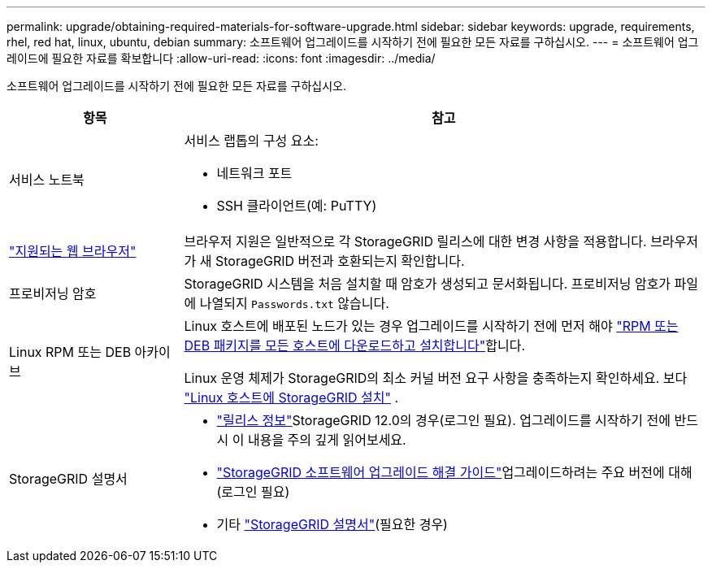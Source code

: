 ---
permalink: upgrade/obtaining-required-materials-for-software-upgrade.html 
sidebar: sidebar 
keywords: upgrade, requirements, rhel, red hat, linux, ubuntu, debian 
summary: 소프트웨어 업그레이드를 시작하기 전에 필요한 모든 자료를 구하십시오. 
---
= 소프트웨어 업그레이드에 필요한 자료를 확보합니다
:allow-uri-read: 
:icons: font
:imagesdir: ../media/


[role="lead"]
소프트웨어 업그레이드를 시작하기 전에 필요한 모든 자료를 구하십시오.

[cols="1a,3a"]
|===
| 항목 | 참고 


 a| 
서비스 노트북
 a| 
서비스 랩톱의 구성 요소:

* 네트워크 포트
* SSH 클라이언트(예: PuTTY)




 a| 
link:../admin/web-browser-requirements.html["지원되는 웹 브라우저"]
 a| 
브라우저 지원은 일반적으로 각 StorageGRID 릴리스에 대한 변경 사항을 적용합니다. 브라우저가 새 StorageGRID 버전과 호환되는지 확인합니다.



 a| 
프로비저닝 암호
 a| 
StorageGRID 시스템을 처음 설치할 때 암호가 생성되고 문서화됩니다. 프로비저닝 암호가 파일에 나열되지 `Passwords.txt` 않습니다.



 a| 
Linux RPM 또는 DEB 아카이브
 a| 
Linux 호스트에 배포된 노드가 있는 경우 업그레이드를 시작하기 전에 먼저 해야 link:linux-installing-rpm-or-deb-package-on-all-hosts.html["RPM 또는 DEB 패키지를 모든 호스트에 다운로드하고 설치합니다"]합니다.

Linux 운영 체제가 StorageGRID의 최소 커널 버전 요구 사항을 충족하는지 확인하세요. 보다 link:../swnodes/installing-linux.html["Linux 호스트에 StorageGRID 설치"] .



 a| 
StorageGRID 설명서
 a| 
* link:../release-notes/index.html["릴리스 정보"]StorageGRID 12.0의 경우(로그인 필요).  업그레이드를 시작하기 전에 반드시 이 내용을 주의 깊게 읽어보세요.
* https://kb.netapp.com/hybrid/StorageGRID/Maintenance/StorageGRID_12.0_software_upgrade_resolution_guide["StorageGRID 소프트웨어 업그레이드 해결 가이드"^]업그레이드하려는 주요 버전에 대해 (로그인 필요)
* 기타 https://docs.netapp.com/us-en/storagegrid-family/index.html["StorageGRID 설명서"^](필요한 경우)


|===